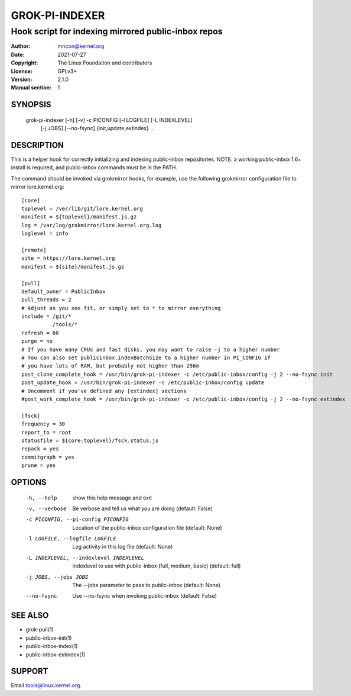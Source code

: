 GROK-PI-INDEXER
===============
----------------------------------------------------
Hook script for indexing mirrored public-inbox repos
----------------------------------------------------

:Author:    mricon@kernel.org
:Date:      2021-07-27
:Copyright: The Linux Foundation and contributors
:License:   GPLv3+
:Version:   2.1.0
:Manual section: 1

SYNOPSIS
--------
    grok-pi-indexer [-h] [-v] -c PICONFIG [-l LOGFILE] [-L INDEXLEVEL]
                    [-j JOBS] [--no-fsync]
                    {init,update,extindex} ...

DESCRIPTION
-----------
This is a helper hook for correctly initializing and indexing
public-inbox repositories. NOTE: a working public-inbox 1.6+ install is
required, and public-inbox commands must be in the PATH.

The command should be invoked via grokmirror hooks, for example, use
the following grokmirror configuration file to mirror lore.kernel.org::

    [core]
    toplevel = /ver/lib/git/lore.kernel.org
    manifest = ${toplevel}/manifest.js.gz
    log = /var/log/grokmirror/lore.kernel.org.log
    loglevel = info

    [remote]
    site = https://lore.kernel.org
    manifest = ${site}/manifest.js.gz

    [pull]
    default_owner = PublicInbox
    pull_threads = 2
    # Adjust as you see fit, or simply set to * to mirror everything
    include = /git/*
              /tools/*
    refresh = 60
    purge = no
    # If you have many CPUs and fast disks, you may want to raise -j to a higher number
    # You can also set publicinbox.indexBatchSize to a higher number in PI_CONFIG if
    # you have lots of RAM, but probably not higher than 256m
    post_clone_complete_hook = /usr/bin/grok-pi-indexer -c /etc/public-inbox/config -j 2 --no-fsync init
    post_update_hook = /usr/bin/grok-pi-indexer -c /etc/public-inbox/config update
    # Uncomment if you've defined any [extindex] sections
    #post_work_complete_hook = /usr/bin/grok-pi-indexer -c /etc/public-inbox/config -j 2 --no-fsync extindex

    [fsck]
    frequency = 30
    report_to = root
    statusfile = ${core:toplevel}/fsck.status.js
    repack = yes
    commitgraph = yes
    prune = yes


OPTIONS
-------

  -h, --help            show this help message and exit
  -v, --verbose         Be verbose and tell us what you are doing (default: False)
  -c PICONFIG, --pi-config PICONFIG
                        Location of the public-inbox configuration file (default: None)
  -l LOGFILE, --logfile LOGFILE
                        Log activity in this log file (default: None)
  -L INDEXLEVEL, --indexlevel INDEXLEVEL
                        Indexlevel to use with public-inbox (full, medium, basic) (default: full)
  -j JOBS, --jobs JOBS  The --jobs parameter to pass to public-inbox (default: None)
  --no-fsync            Use --no-fsync when invoking public-inbox (default: False)

SEE ALSO
--------
* grok-pull(1)
* public-inbox-init(1)
* public-inbox-index(1)
* public-inbox-extindex(1)

SUPPORT
-------
Email tools@linux.kernel.org.
